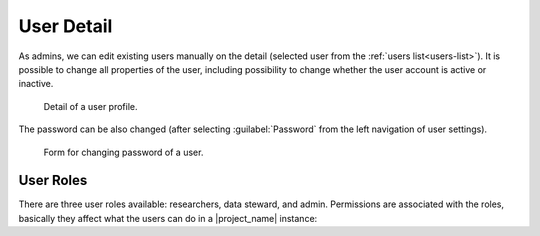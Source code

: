 .. _user-detail:

User Detail
***********

As admins, we can edit existing users manually on the detail (selected user from  the :ref:`users list<users-list>`). It is possible to change all properties of the user, including possibility to change whether the user account is active or inactive. 

.. figure:: detail/profile.png
    
    Detail of a user profile.


The password can be also changed (after selecting :guilabel:`Password` from the left navigation of user settings).

.. figure:: detail/password.png
    
    Form for changing password of a user.

.. _user-roles:

User Roles
==========

There are three user roles available: researchers, data steward, and admin. Permissions are associated with the roles, basically they affect what the users can do in a |project_name| instance:

.. raw:: html

    <div class="table-wrapper docutils container">
        <table class="docutils align-default">
            <thead>
                <tr>
                    <th></th>
                    <th>Researcher</th>
                    <th>Data Steward</th>
                    <th>Admin</th>
                </tr>
            </thead>
            <tbody>
                <tr>
                    <td>Projects</td>
                    <td class="text-center">✔</td>
                    <td class="text-center">✔</td>
                    <td class="text-center">✔ (all)</td>
                </tr>
                <tr>
                    <td>Knowledge Models</td>
                    <td class="text-center">✔ (read-only)</td>
                    <td class="text-center">✔</td>
                    <td class="text-center">✔</td>
                </tr>
                <tr>
                    <td>Knowledge Models Editors</td>
                    <td class="text-center"></td>
                    <td class="text-center">✔</td>
                    <td class="text-center">✔</td>
                </tr>
                <tr>
                    <td>Document Templates</td>
                    <td class="text-center"></td>
                    <td class="text-center">✔</td>
                    <td class="text-center">✔</td>
                </tr>
                <tr>
                    <td>Settings</td>
                    <td class="text-center"></td>
                    <td class="text-center"></td>
                    <td class="text-center">✔</td>
                </tr>
                <tr>
                    <td>Locales</td>
                    <td class="text-center"></td>
                    <td class="text-center"></td>
                    <td class="text-center">✔</td>
                </tr>
                <tr>
                    <td>Users</td>
                    <td class="text-center"></td>
                    <td class="text-center"></td>
                    <td class="text-center">✔</td>
                </tr>
            </tbody>
        </table>
    </div>


